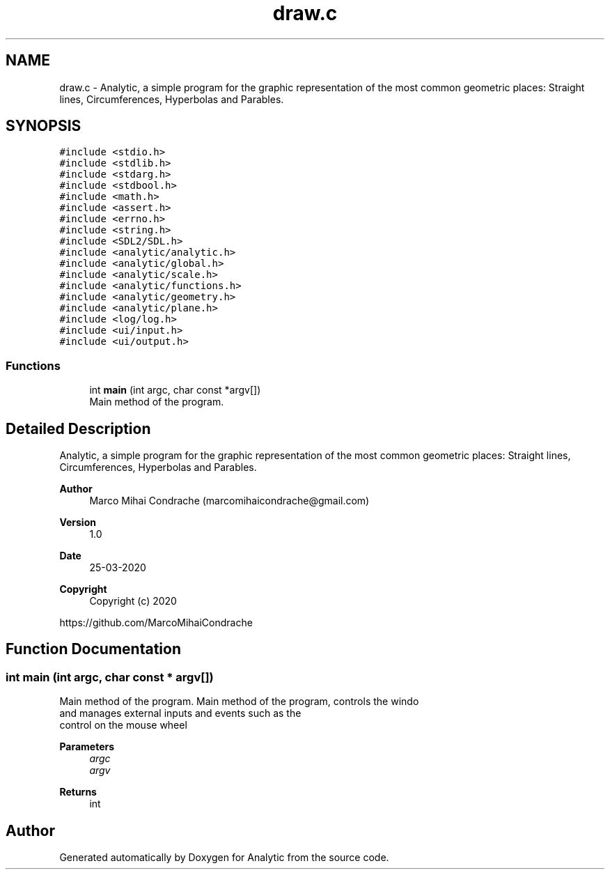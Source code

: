 .TH "draw.c" 3 "Fri Mar 27 2020" "Version 1.0" "Analytic" \" -*- nroff -*-
.ad l
.nh
.SH NAME
draw.c \- Analytic, a simple program for the graphic representation of the most common geometric places: Straight lines, Circumferences, Hyperbolas and Parables\&.  

.SH SYNOPSIS
.br
.PP
\fC#include <stdio\&.h>\fP
.br
\fC#include <stdlib\&.h>\fP
.br
\fC#include <stdarg\&.h>\fP
.br
\fC#include <stdbool\&.h>\fP
.br
\fC#include <math\&.h>\fP
.br
\fC#include <assert\&.h>\fP
.br
\fC#include <errno\&.h>\fP
.br
\fC#include <string\&.h>\fP
.br
\fC#include <SDL2/SDL\&.h>\fP
.br
\fC#include <analytic/analytic\&.h>\fP
.br
\fC#include <analytic/global\&.h>\fP
.br
\fC#include <analytic/scale\&.h>\fP
.br
\fC#include <analytic/functions\&.h>\fP
.br
\fC#include <analytic/geometry\&.h>\fP
.br
\fC#include <analytic/plane\&.h>\fP
.br
\fC#include <log/log\&.h>\fP
.br
\fC#include <ui/input\&.h>\fP
.br
\fC#include <ui/output\&.h>\fP
.br

.SS "Functions"

.in +1c
.ti -1c
.RI "int \fBmain\fP (int argc, char const *argv[])"
.br
.RI "Main method of the program\&. "
.in -1c
.SH "Detailed Description"
.PP 
Analytic, a simple program for the graphic representation of the most common geometric places: Straight lines, Circumferences, Hyperbolas and Parables\&. 


.PP
\fBAuthor\fP
.RS 4
Marco Mihai Condrache (marcomihaicondrache@gmail.com) 
.RE
.PP
\fBVersion\fP
.RS 4
1\&.0 
.RE
.PP
\fBDate\fP
.RS 4
25-03-2020
.RE
.PP
\fBCopyright\fP
.RS 4
Copyright (c) 2020
.RE
.PP
https://github.com/MarcoMihaiCondrache 
.SH "Function Documentation"
.PP 
.SS "int main (int argc, char const * argv[])"

.PP
Main method of the program\&. Main method of the program, controls the windo 
.br
and manages external inputs and events such as the 
.br
control on the mouse wheel 
.br
 
.PP
\fBParameters\fP
.RS 4
\fIargc\fP 
.br
\fIargv\fP 
.RE
.PP
\fBReturns\fP
.RS 4
int 
.RE
.PP

.SH "Author"
.PP 
Generated automatically by Doxygen for Analytic from the source code\&.
